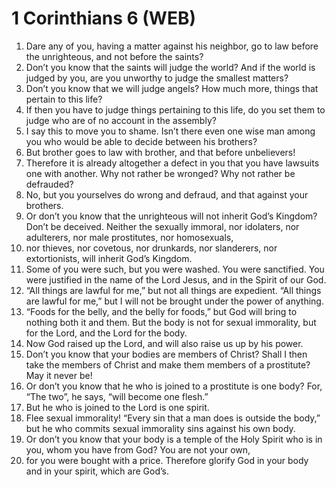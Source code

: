 * 1 Corinthians 6 (WEB)
:PROPERTIES:
:ID: WEB/46-1CO06
:END:

1. Dare any of you, having a matter against his neighbor, go to law before the unrighteous, and not before the saints?
2. Don’t you know that the saints will judge the world? And if the world is judged by you, are you unworthy to judge the smallest matters?
3. Don’t you know that we will judge angels? How much more, things that pertain to this life?
4. If then you have to judge things pertaining to this life, do you set them to judge who are of no account in the assembly?
5. I say this to move you to shame. Isn’t there even one wise man among you who would be able to decide between his brothers?
6. But brother goes to law with brother, and that before unbelievers!
7. Therefore it is already altogether a defect in you that you have lawsuits one with another. Why not rather be wronged? Why not rather be defrauded?
8. No, but you yourselves do wrong and defraud, and that against your brothers.
9. Or don’t you know that the unrighteous will not inherit God’s Kingdom? Don’t be deceived. Neither the sexually immoral, nor idolaters, nor adulterers, nor male prostitutes, nor homosexuals,
10. nor thieves, nor covetous, nor drunkards, nor slanderers, nor extortionists, will inherit God’s Kingdom.
11. Some of you were such, but you were washed. You were sanctified. You were justified in the name of the Lord Jesus, and in the Spirit of our God.
12. “All things are lawful for me,” but not all things are expedient. “All things are lawful for me,” but I will not be brought under the power of anything.
13. “Foods for the belly, and the belly for foods,” but God will bring to nothing both it and them. But the body is not for sexual immorality, but for the Lord, and the Lord for the body.
14. Now God raised up the Lord, and will also raise us up by his power.
15. Don’t you know that your bodies are members of Christ? Shall I then take the members of Christ and make them members of a prostitute? May it never be!
16. Or don’t you know that he who is joined to a prostitute is one body? For, “The two”, he says, “will become one flesh.”
17. But he who is joined to the Lord is one spirit.
18. Flee sexual immorality! “Every sin that a man does is outside the body,” but he who commits sexual immorality sins against his own body.
19. Or don’t you know that your body is a temple of the Holy Spirit who is in you, whom you have from God? You are not your own,
20. for you were bought with a price. Therefore glorify God in your body and in your spirit, which are God’s.
